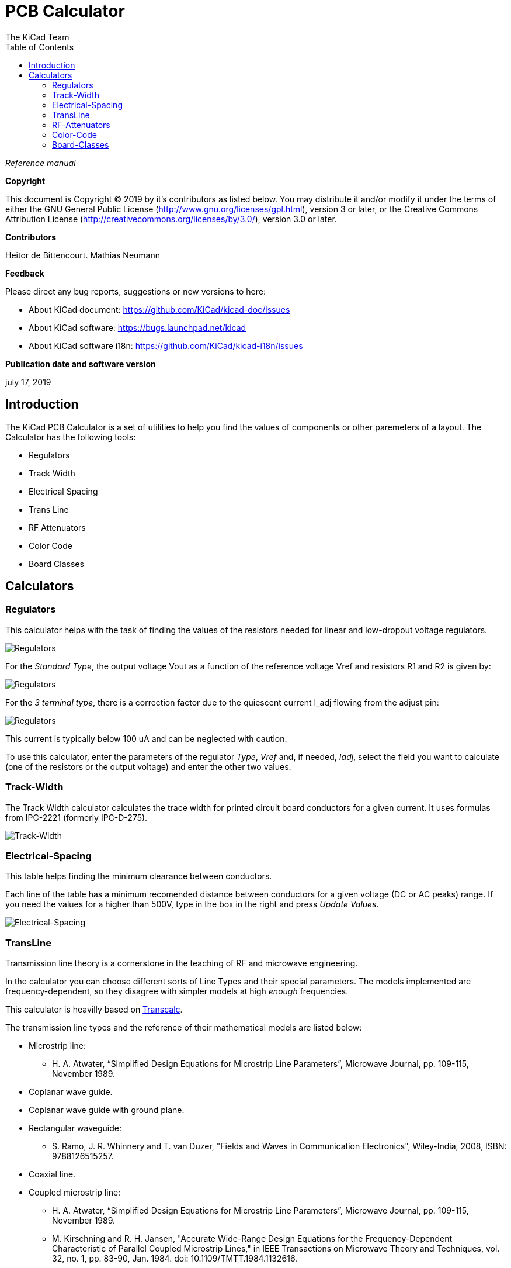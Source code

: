 :author: The KiCad Team
:doctype: article
:toc:
:ascii-ids:


= PCB Calculator

_Reference manual_

[[copyright]]
*Copyright*

This document is Copyright (C) 2019 by it's contributors as listed below.
You may distribute it and/or modify it under the terms of either the GNU
General Public License (http://www.gnu.org/licenses/gpl.html),
version 3 or later, or the Creative Commons Attribution License
(http://creativecommons.org/licenses/by/3.0/),
version 3.0 or later.

[[contributors]]
*Contributors*

Heitor de Bittencourt.
Mathias Neumann

[[feedback]]
*Feedback*

Please direct any bug reports, suggestions or new versions to here:

- About KiCad document: https://github.com/KiCad/kicad-doc/issues

- About KiCad software: https://bugs.launchpad.net/kicad

- About KiCad software i18n: https://github.com/KiCad/kicad-i18n/issues

[[publication_date_and_software_version]]
*Publication date and software version*

july 17, 2019


[[introduction]]
== Introduction

The KiCad PCB Calculator is a set of utilities to help you find the values of
components or other paremeters of a layout. The Calculator has the following
tools:

* Regulators
* Track Width
* Electrical Spacing
* Trans Line
* RF Attenuators
* Color Code
* Board Classes


[[calculators]]
== Calculators

[[regulators]]
=== Regulators

This calculator helps with the task of finding the values of the resistors
needed for linear and low-dropout voltage regulators.

image::images/en/regulators.png[alt="Regulators",scaledwidth="80%"]


For the _Standard Type_, the output voltage Vout as a function of the reference voltage Vref and resistors R1 and R2 is given by:

image::images/Calculation1.png[alt="Regulators",scaledwidth="20%"]


For the _3 terminal type_, there is a correction factor due to the quiescent current I_adj flowing from the adjust pin:

image::images/Calculation2.png[alt="Regulators",scaledwidth="20%"]


This current is typically below 100 uA and can be neglected with caution.

To use this calculator, enter the parameters of the regulator _Type_, _Vref_ and, if needed, _Iadj_, select the field you want to calculate (one of the resistors or the output voltage) and enter the other two values.


[[track-width]]
=== Track-Width

The Track Width calculator calculates the trace width for printed circuit board conductors for a given current.
It uses formulas from IPC-2221 (formerly IPC-D-275).


image::images/en/trackwidth.png[alt="Track-Width",scaledwidth="80%"]


[[electrical-spacing]]
=== Electrical-Spacing

This table helps finding the minimum clearance between conductors.

Each line of the table has a minimum recomended distance between conductors
for a given voltage (DC or AC peaks) range. If you need the values for a higher
than 500V, type in the box in the right and press _Update Values_.

image::images/en/electricalspacing.png[alt="Electrical-Spacing",scaledwidth="80%"]


[[transline]]
=== TransLine

Transmission line theory is a cornerstone in the teaching of RF and microwave engineering.

In the calculator you can choose different sorts of Line Types and their special parameters. The models implemented are frequency-dependent, so they disagree with simpler models at high _enough_ frequencies.

This calculator is heavilly based on http://transcalc.sourceforge.net/[Transcalc].

The transmission line types and the reference of their mathematical models are listed below:

* Microstrip line:
** H. A. Atwater, “Simplified Design Equations for Microstrip Line Parameters”, Microwave Journal, pp. 109-115, November 1989.
* Coplanar wave guide.
* Coplanar wave guide with ground plane.
* Rectangular waveguide:
** S. Ramo, J. R. Whinnery and T. van Duzer, "Fields and Waves in Communication Electronics", Wiley-India, 2008, ISBN: 9788126515257.
* Coaxial line.
* Coupled microstrip line:
** H. A. Atwater, “Simplified Design Equations for Microstrip Line Parameters”, Microwave Journal, pp. 109-115, November 1989.
** M. Kirschning and R. H. Jansen, "Accurate Wide-Range Design Equations for the Frequency-Dependent Characteristic of Parallel Coupled Microstrip Lines," in IEEE Transactions on Microwave Theory and Techniques, vol. 32, no. 1, pp. 83-90, Jan. 1984. doi: 10.1109/TMTT.1984.1132616.
** Rolf Jansen, "High-Speed Computation of Single and Coupled Microstrip Parameters Including Dispersion, High-Order Modes, Loss and Finite Strip Thickness", IEEE Trans. MTT, vol. 26, no. 2, pp. 75-82, Feb. 1978.
** S. March, "Microstrip Packaging: Watch the Last Step", Microwaves, vol. 20, no. 13, pp. 83.94, Dec. 1981.
* Stripline.
* Twisted pair.


image::images/en/transline.png[alt="TransLine",scaledwidth="80%"]


[[rf-attenuators]]
=== RF-Attenuators

With the RF Attenuator utility you can calculate the values of the resistors
needed for different types of attenuators:

* PI
* Tee
* Bridged Tee
* Resistive Splitter

To use this tool, first select the type of attenuator you need, then enter the
desired attenuation (in dB) and input/output impedances (in Ohms).

image::images/en/rfattenuators.png[alt="RF Attenuators",scaledwidth="80%"]


[[color-code]]
=== Color-Code

This calculator helps translating the color bars from the resistor to its value. To use it, first select the _tolerance_ of the resistor: 10%, 5% or equal or smaller than 2%. For example:

* Yellow Violet Red Gold: 4 7 x100 ±5% = 4700 Ohm, 5% tolerance
* 1kOhm, 1% tolerance: Brown Black Black Brown Brown


image::images/en/colorcode.png[alt="Color-Code",scaledwidth="80%"]


[[board-classes]]
=== Board-Classes

image::images/en/boardclasses.png[alt="Board-Classes",scaledwidth="80%"]

